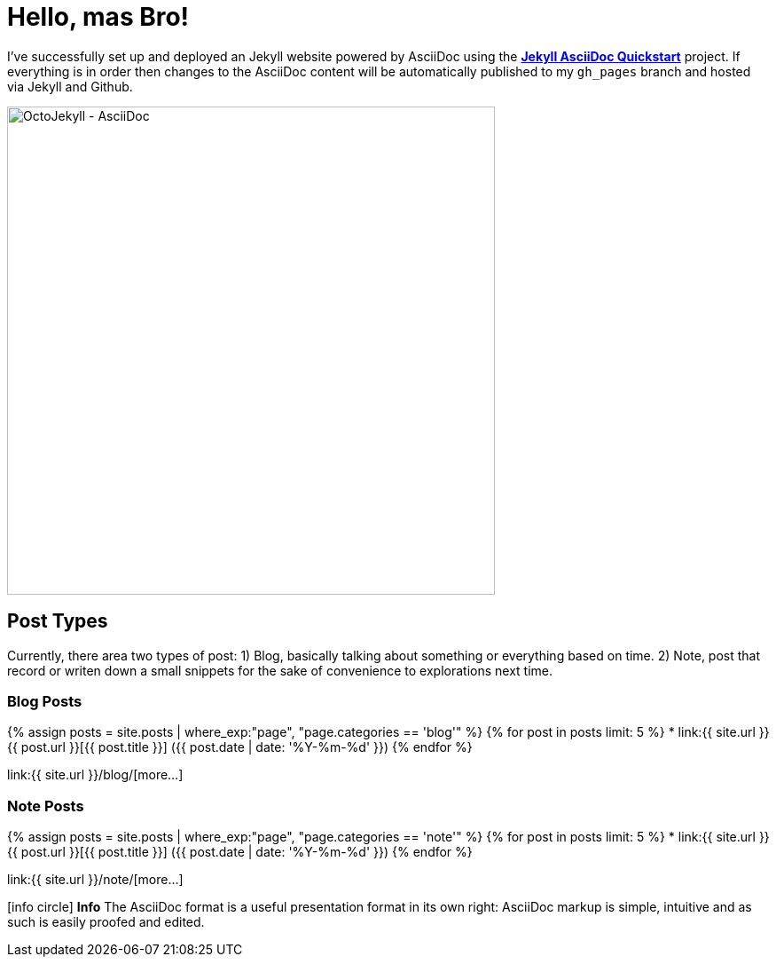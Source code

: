 = Hello, mas Bro!
:page-title: Hello, mas Bro!
:page-description: A forkable blog-ready Jekyll site using AsciiDoc
:page-layout: default-wide
:page-liquid:

I've successfully set up and deployed an Jekyll website powered by AsciiDoc using the https://github.com/asciidoctor/jekyll-asciidoc-quickstart[*Jekyll AsciiDoc Quickstart*^] project. If everything is in order then changes to the AsciiDoc content will be automatically published to my `gh_pages` branch and hosted via Jekyll and Github.

image::{{ site.url }}/assets/images/octojekyll_asciidoc.png[OctoJekyll - AsciiDoc,550,align=center]

== Post Types

Currently, there area two types of post: 1) Blog, basically talking about something or everything based on time. 2) Note, post that record or writen down a small snippets for the sake of convenience to explorations next time.

=== Blog Posts

{% assign posts = site.posts | where_exp:"page", "page.categories == 'blog'" %}
{% for post in posts limit: 5 %}
* link:{{ site.url }}{{ post.url }}[{{ post.title }}] ([.nobr]#{{ post.date | date: '%Y-%m-%d' }}#)
{% endfor %}

link:{{ site.url }}/blog/[more...]

=== Note Posts

{% assign posts = site.posts | where_exp:"page", "page.categories == 'note'" %}
{% for post in posts limit: 5 %}
* link:{{ site.url }}{{ post.url }}[{{ post.title }}] ([.nobr]#{{ post.date | date: '%Y-%m-%d' }}#)
{% endfor %}

link:{{ site.url }}/note/[more...]

[.panel.mt4]
icon:info-circle[] *Info*
The AsciiDoc format is a useful presentation format in its own right: AsciiDoc markup is simple, intuitive and as such is easily proofed and edited.

////
== What do I do now?

=== Update Look and feel

The layout provided with the https://github.com/asciidoctor/jekyll-asciidoc-quickstart[Jekyll AsciiDoc Quickstart^] project is based on http://foundation.zurb.com[Foundation^], a responsive design css framework. I'am free to update the layout by editing the `_layouts/default.html` file and css under the `css` directory.

//This blog layout is based on the http://foundation.zurb.com/templates-previews-sites-f6/blog.html[Blog template].

=== Reference documentation

The following links will help with detailed explanations on Jekyll and AsciiDoc.

* http://jekyllrb.com[Jekyll^]
* http://asciidoctor.org/docs/asciidoc-syntax-quick-reference/[AsciiDoc Quick Reference^]
* http://asciidoctor.org[Asciidoctor^]
////
